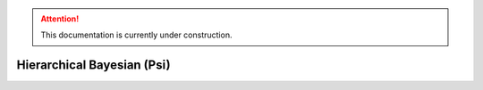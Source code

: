 .. attention::
   This documentation is currently under construction.

*******************************************************
Hierarchical Bayesian (Psi)
*******************************************************

